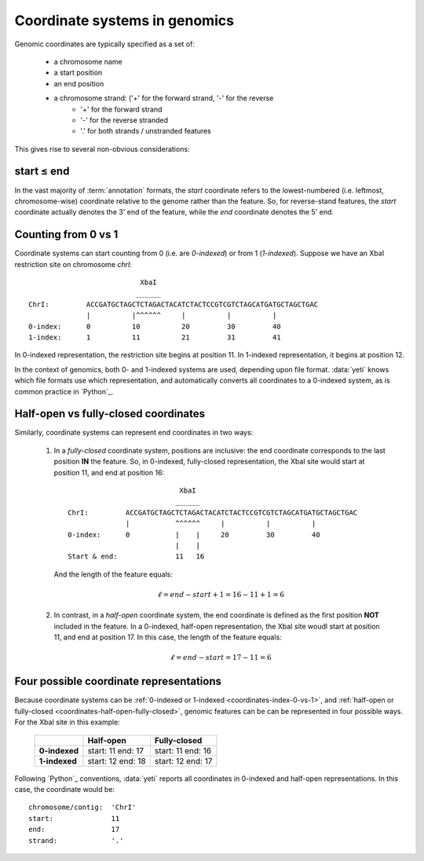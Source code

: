 Coordinate systems in genomics
==============================

Genomic coordinates are typically specified as a set of:
  
  - a chromosome name
  - a start position
  - an end position
  - a chromosome strand: ('+' for the forward strand, '-' for the reverse
      - '+' for the forward strand
      - '-' for the reverse stranded
      - '.' for both strands / unstranded features

This gives rise to several non-obvious considerations:

  .. _coordinates-start-end:

start ≤ end
-----------
In the vast majority of :term:`annotation` formats, the `start` coordinate
refers to the lowest-numbered (i.e. leftmost, chromosome-wise) coordinate
relative to the genome rather than the feature. So, for reverse-stand features,
the `start` coordinate actually denotes the 3' end of the feature, while the `end`
coordinate denotes the 5' end.


 .. _coordinates-index-0-vs-1:

Counting from 0 vs 1
--------------------
Coordinate systems can start counting from 0 (i.e. are *0-indexed*) or
from 1 (*1-indexed*). Suppose we have an XbaI restriction site on chromosome `chrI`::

                               XbaI
                              ______ 
    ChrI:         ACCGATGCTAGCTCTAGACTACATCTACTCCGTCGTCTAGCATGATGCTAGCTGAC
                  |          |^^^^^^     |          |          |
    0-index:      0          10          20         30         40 
    1-index:      1          11          21         31         41

In 0-indexed representation, the restriction site begins at position 11. In 
1-indexed representation, it begins at position 12.


In the context of genomics, both 0- and 1-indexed systems are used, depending
upon file format. :data:`yeti` knows which file formats use which representation,
and automatically converts all coordinates to a 0-indexed system, as is common
practice in `Python`_.


  .. _coordinates-half-open-fully-closed:

Half-open vs fully-closed coordinates
-------------------------------------

Similarly, coordinate systems can represent end coordinates in two ways:
 
 #. In a *fully-closed* coordinate system, positions are inclusive:
    the end coordinate corresponds to the last position **IN** the feature.
    So, in 0-indexed, fully-closed representation, the XbaI site would start at
    position 11, and end at position 16::

                                  XbaI
                                 ______ 
       ChrI:         ACCGATGCTAGCTCTAGACTACATCTACTCCGTCGTCTAGCATGATGCTAGCTGAC
                     |           ^^^^^^     |          |          |
       0-index:      0           |    |     20         30         40 
                                 |    |
       Start & end:              11   16
                                 
    And the length of the feature equals:

     .. math::
     
         \ell = end - start + 1 = 16 - 11 + 1 = 6

 #. In contrast, in  a *half-open* coordinate system, the end coordinate is defined as the
    first position **NOT** included in the feature. In a 0-indexed, half-open
    representation, the XbaI site woudl start at position 11, and end at 
    position 17. In this case, the length of the feature equals:

     .. math::
     
         \ell = end - start = 17 - 11 = 6


Four possible coordinate representations
----------------------------------------
Because coordinate systems can be :ref:`0-indexed or 1-indexed <coordinates-index-0-vs-1>`,
and :ref:`half-open or fully-closed <coordinates-half-open-fully-closed>`,
genomic features can be can be represented in four possible ways. For the XbaI
site in this example:

    =============   =============    ==================
         \          **Half-open**    **Fully-closed**
    -------------   -------------    ------------------
    **0-indexed**   start: 11        start: 11
                    end: 17          end: 16

    **1-indexed**   start: 12        start: 12
                    end: 18          end: 17
    =============   =============    ==================


Following `Python`_ conventions, :data:`yeti` reports all coordinates in
0-indexed and half-open representations. In this case, the coordinate would be::

    chromosome/contig:  'ChrI'
    start:              11
    end:                17
    strand:             '.' 

    